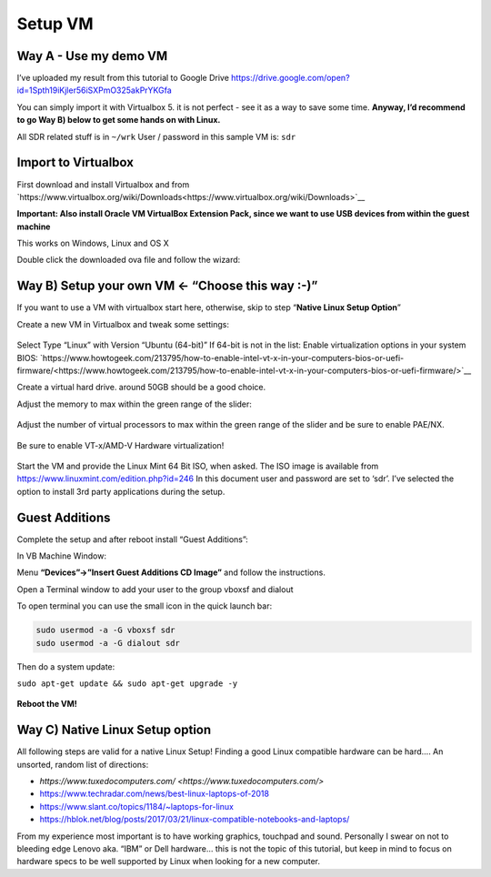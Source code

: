 Setup VM
=========

Way A - Use my demo VM
-----------------------

I’ve uploaded my result from this tutorial to Google Drive `https://drive.google.com/open?id=1Spth19iKjler56iSXPmO325akPrYKGfa <https://drive.google.com/open?id=1Spth19iKjler56iSXPmO325akPrYKGfa>`__

You can simply import it with Virtualbox 5. it is not perfect - see it as a way to save some time.
**Anyway, I’d recommend to go Way B) below to get some hands on with Linux.**

All SDR related stuff is in ``~/wrk``
User / password in this sample VM is: ``sdr``

Import to Virtualbox
--------------------

First download and install Virtualbox and from `https://www.virtualbox.org/wiki/Downloads<https://www.virtualbox.org/wiki/Downloads>`__

**Important: Also install Oracle VM VirtualBox Extension Pack, since we want to use USB devices from within the guest machine**

This works on Windows, Linux and OS X

Double click the downloaded ova file and follow the wizard:

.. figure:: ./img/media/image48.png
   :alt:

Way B) Setup your own VM ← “Choose this way :-)”
-------------------------------------------------

If you want to use a VM with virtualbox start here, otherwise, skip to
step “**Native Linux Setup Option**”

Create a new VM in Virtualbox and tweak some settings:

.. figure:: ./img/media/image56.png
   :alt:

Select Type “Linux” with Version “Ubuntu (64-bit)” If 64-bit is not in the list: Enable virtualization options in your system BIOS: `https://www.howtogeek.com/213795/how-to-enable-intel-vt-x-in-your-computers-bios-or-uefi-firmware/<https://www.howtogeek.com/213795/how-to-enable-intel-vt-x-in-your-computers-bios-or-uefi-firmware/>`__

Create a virtual hard drive. around 50GB should be a good choice.

Adjust the memory to max within the green range of the slider:

.. figure:: ./img/media/image45.png
   :alt:

Adjust the number of virtual processors to max within the green range of
the slider and be sure to enable PAE/NX.

.. figure:: ./img/media/image37.png
   :alt:

Be sure to enable VT-x/AMD-V Hardware virtualization!

.. figure:: ./img/media/image39.png
   :alt:

.. figure:: ./img/media/image50.png
   :alt:

Start the VM and provide the Linux Mint 64 Bit ISO, when asked. The ISO image is available from `https://www.linuxmint.com/edition.php?id=246 <https://www.linuxmint.com/edition.php?id=246>`__ In this document user and password are set to ‘sdr’. I’ve selected the option to install 3rd party applications during the setup.

.. figure:: ./img/media/image4.png
   :alt:

Guest Additions
---------------

Complete the setup and after reboot install “Guest Additions”:

In VB Machine Window:

Menu **“Devices”->”Insert Guest Additions CD Image”** and follow the instructions.

Open a Terminal window to add your user to the group vboxsf and dialout

To open terminal you can use the small icon in the quick launch bar:

|image0| |image1|

.. code:: bash

   sudo usermod -a -G vboxsf sdr
   sudo usermod -a -G dialout sdr

Then do a system update:

``sudo apt-get update && sudo apt-get upgrade -y``

.. figure:: ./img/media/image43.png
   :alt:

**Reboot the VM!**

Way C) Native Linux Setup option
--------------------------------

All following steps are valid for a native Linux Setup! Finding a good
Linux compatible hardware can be hard…. An unsorted, random list of
directions:

-  `https://www.tuxedocomputers.com/ <https://www.tuxedocomputers.com/>`
-  `https://www.techradar.com/news/best-linux-laptops-of-2018 <https://www.techradar.com/news/best-linux-laptops-of-2018>`__
-  `https://www.slant.co/topics/1184/~laptops-for-linux <https://www.slant.co/topics/1184/~laptops-for-linux>`__
-  `https://hblok.net/blog/posts/2017/03/21/linux-compatible-notebooks-and-laptops/ <https://hblok.net/blog/posts/2017/03/21/linux-compatible-notebooks-and-laptops/>`__

From my experience most important is to have working graphics, touchpad and sound. Personally I swear on not to bleeding edge Lenovo aka. “IBM” or Dell hardware… this is not the topic of this tutorial, but keep in mind to focus on hardware specs to be well supported by Linux when looking for a new computer.

.. |image0| image:: ./img/media/image54.png
.. |image1| image:: ./img/media/image38.png